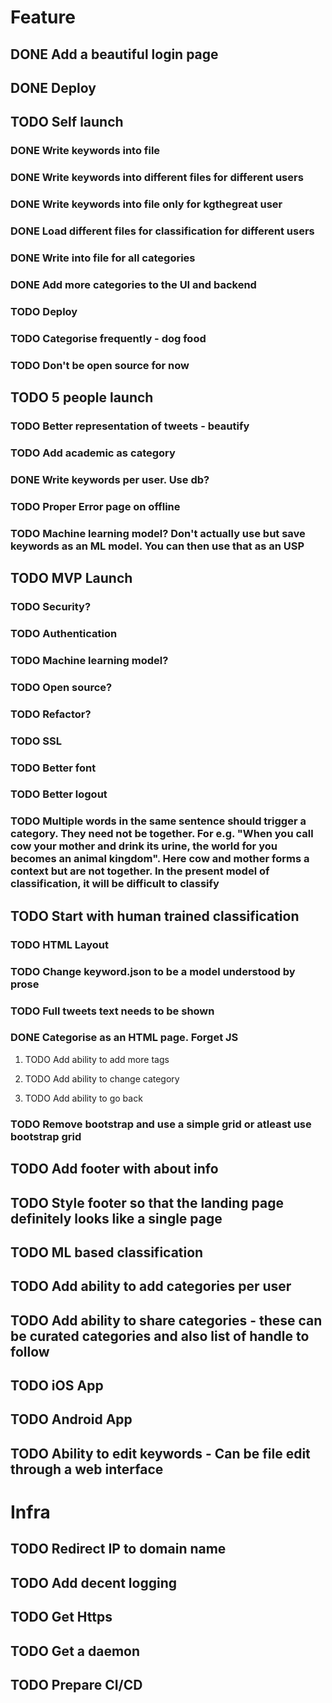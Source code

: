 * Feature
** DONE Add a beautiful login page
** DONE Deploy
** TODO Self launch
*** DONE Write keywords into file
*** DONE Write keywords into different files for different users
*** DONE Write keywords into file only for kgthegreat user
*** DONE Load different files for classification for different users
*** DONE Write into file for all categories
*** DONE Add more categories to the UI and backend
*** TODO Deploy
*** TODO Categorise frequently - dog food
*** TODO Don't be open source for now
** TODO 5 people launch
*** TODO Better representation of tweets - beautify
*** TODO Add academic as category
*** DONE Write keywords per user. Use db?
*** TODO Proper Error page on offline
*** TODO Machine learning model? Don't actually use but save keywords as an ML model. You can then use that as an USP
** TODO MVP Launch
*** TODO Security?
*** TODO Authentication
*** TODO Machine learning model?
*** TODO Open source?
*** TODO Refactor?
*** TODO SSL
*** TODO Better font
*** TODO Better logout
*** TODO Multiple words in the same sentence should trigger a category. They need not be together. For e.g. "When you call cow your mother and drink its urine, the world for you becomes an animal kingdom". Here cow and mother forms a context but are not together. In the present model of classification, it will be difficult to classify
** TODO Start with human trained classification
*** TODO HTML Layout
*** TODO Change keyword.json to be a model understood by prose
*** TODO Full tweets text needs to be shown
*** DONE Categorise as an HTML page. Forget JS
**** TODO Add ability to add more tags
**** TODO Add ability to change category
**** TODO Add ability to go back
*** TODO Remove bootstrap and use a simple grid or atleast use bootstrap grid
** TODO Add footer with about info
** TODO Style footer so that the landing page definitely looks like a single page
** TODO ML based classification
** TODO Add ability to add categories per user
** TODO Add ability to share categories - these can be curated categories and also list of handle to follow
** TODO iOS App
** TODO Android App
** TODO Ability to edit keywords - Can be file edit through a web interface
* Infra
** TODO Redirect IP to domain name
** TODO Add decent logging
** TODO Get Https
** TODO Get a daemon
** TODO Prepare CI/CD
